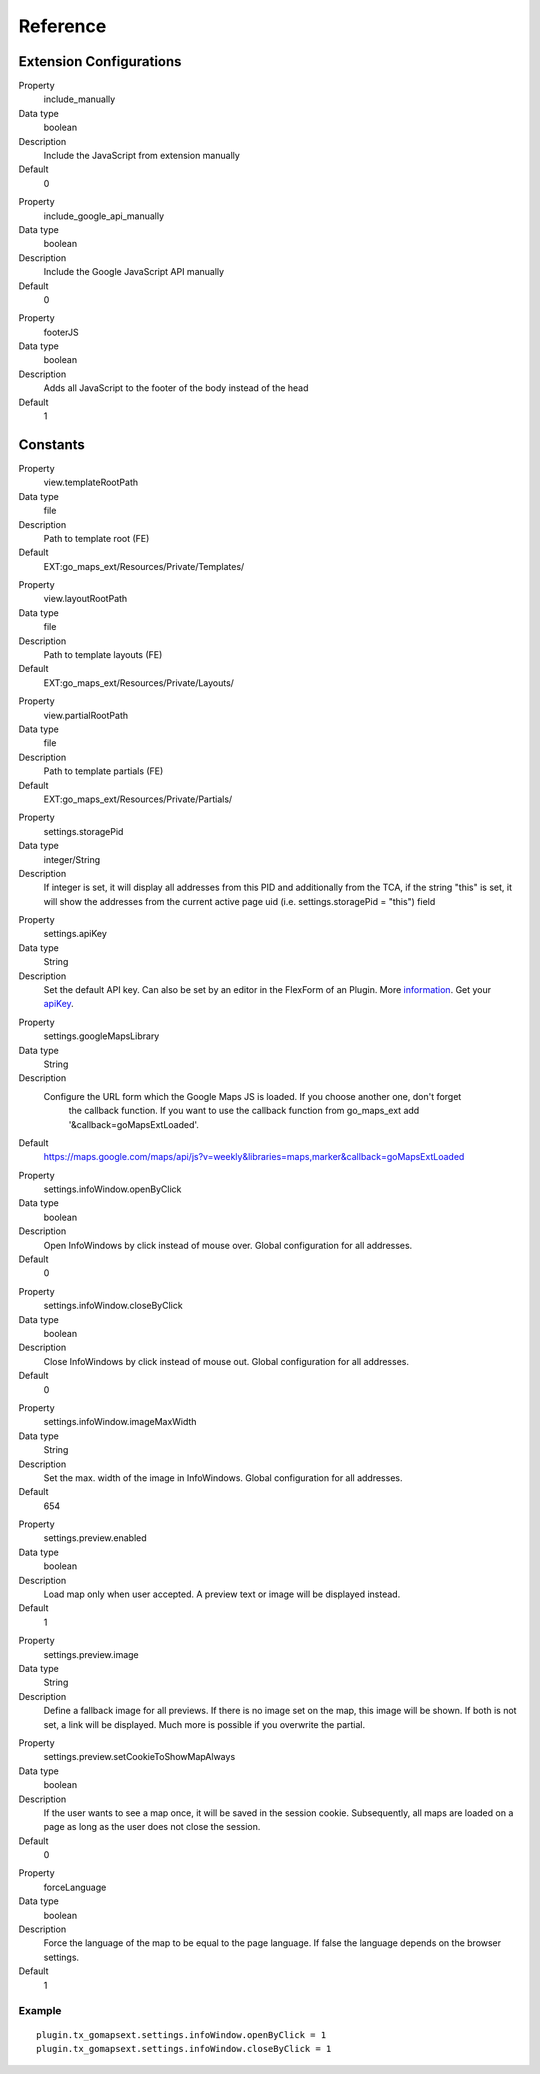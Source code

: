 ﻿.. include:: ../../Includes.txt

Reference
^^^^^^^^^


Extension Configurations
"""""""""""""""""""""""""

.. ### BEGIN~OF~TABLE ###


.. container:: table-row

   Property
         include\_manually

   Data type
         boolean

   Description
         Include the JavaScript from extension manually

   Default
         0


.. container:: table-row

   Property
         include\_google\_api\_manually

   Data type
         boolean

   Description
         Include the Google JavaScript API manually

   Default
         0




.. container:: table-row

   Property
         footerJS

   Data type
         boolean

   Description
         Adds all JavaScript to the footer of the body instead of the head

   Default
         1


.. ###### END~OF~TABLE ######


Constants
""""""""""

.. ### BEGIN~OF~TABLE ###

.. container:: table-row

   Property
         view.templateRootPath

   Data type
         file

   Description
         Path to template root (FE)

   Default
         EXT:go\_maps\_ext/Resources/Private/Templates/


.. container:: table-row

   Property
         view.layoutRootPath

   Data type
         file

   Description
         Path to template layouts (FE)

   Default
         EXT:go\_maps\_ext/Resources/Private/Layouts/


.. container:: table-row

   Property
         view.partialRootPath

   Data type
         file

   Description
         Path to template partials (FE)

   Default
         EXT:go\_maps\_ext/Resources/Private/Partials/


.. container:: table-row

   Property
         settings.storagePid

   Data type
         integer/String

   Description
         If integer is set, it will display all addresses from this PID and additionally from the TCA, if the string "this" is set, it will show the addresses from the current active page uid (i.e. settings.storagePid = "this")
         field


.. container:: table-row

   Property
         settings.apiKey

   Data type
         String

   Description
         Set the default API key. Can also be set by an editor in the FlexForm of an Plugin. More information_. Get your apiKey_.


.. container:: table-row

   Property
         settings.googleMapsLibrary

   Data type
         String

   Description
         Configure the URL form which the Google Maps JS is loaded. If you choose another one, don't forget
		 the callback function. If you want to use the callback function from go_maps_ext add
		 '&callback=goMapsExtLoaded'.

   Default
         https://maps.google.com/maps/api/js?v=weekly&libraries=maps,marker&callback=goMapsExtLoaded


.. container:: table-row

   Property
         settings.infoWindow.openByClick

   Data type
         boolean

   Description
         Open InfoWindows by click instead of mouse over. Global configuration
         for all addresses.

   Default
         0


.. container:: table-row

   Property
         settings.infoWindow.closeByClick

   Data type
         boolean

   Description
         Close InfoWindows by click instead of mouse out. Global configuration
         for all addresses.

   Default
         0


.. container:: table-row

   Property
         settings.infoWindow.imageMaxWidth

   Data type
         String

   Description
         Set the max. width of the image in InfoWindows. Global configuration
         for all addresses.

   Default
         654


.. container:: table-row

   Property
         settings.preview.enabled

   Data type
         boolean

   Description
         Load map only when user accepted. A preview text or image will be displayed instead.

   Default
         1


.. container:: table-row

   Property
         settings.preview.image

   Data type
         String

   Description
         Define a fallback image for all previews. If there is no image set on the map, this image will be shown.
         If both is not set, a link will be displayed. Much more is possible if you overwrite the partial.


.. container:: table-row

   Property
         settings.preview.setCookieToShowMapAlways

   Data type
         boolean

   Description
         If the user wants to see a map once, it will be saved in the session cookie. Subsequently, all maps are loaded
         on a page as long as the user does not close the session.

   Default
         0


.. container:: table-row

   Property
         forceLanguage

   Data type
         boolean

   Description
         Force the language of the map to be equal to the page language. If false the language depends on the
         browser settings.

   Default
         1


.. ###### END~OF~TABLE ######

.. _information: http://googlegeodevelopers.blogspot.de/2016/06/building-for-scale-updates-to-google.html
.. _apiKey: https://developers.google.com/maps/documentation/javascript/get-api-key
.. _details: https://spreadsheets.google.com/pub?key=p9pdwsai2hDMsLkXsoM05KQ&gid=1

Example
~~~~~~~

::

   plugin.tx_gomapsext.settings.infoWindow.openByClick = 1
   plugin.tx_gomapsext.settings.infoWindow.closeByClick = 1


